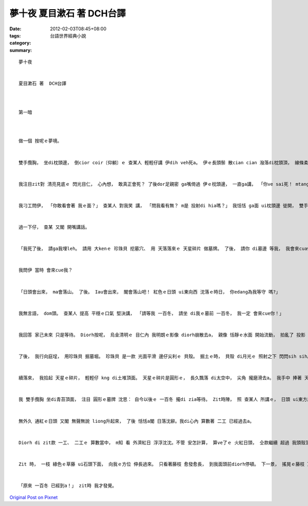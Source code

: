 夢十夜  夏目漱石 著  DCH台譯
######################################

:date: 2012-02-03T08:45+08:00
:tags: 
:category: 台語世界經典小說
:summary: 


:: 

  夢十夜


  夏目漱石 著  DCH台譯



  第一暗



  做一個 按呢ｅ夢境。


  雙手攬胸， 坐di枕頭邊， 倒cior coir〔仰躺〕ｅ 查某人 輕輕仔講 伊dih veh死a。 伊ｅ長頭鬃 散cian cian 潑落di枕頭頂， 線條柔美ｅ 雞卵面形 橫舖di頭毛中央。 白siak siak ｅ面肉 透漏出 溫暖ｅ血色， 嘴唇 ma是紅gigi， 看ve出 是 veh死ｅ形。 Mgorh， 查甫人 卻是 真安靜， 閣足清楚 deh表示， 伊dih veh死a。 我真正認為 伊無應該死， diorh an頭問伊： 「敢有影？ diorh veh死a嗎？」 查某人回講： 「是。」 目睭展gah 大lui大lui。 長長ｅ 目睭毛內圍ｅ 目睭仁 大閣濕潤， 一片烏溜溜。 烏金ｅ 目睭仁深處， 真明浮出 我ｅ身影。


  我注目zit對 清亮見底ｅ 閃光目仁， 心內想， 敢真正會死？ 了後dor足親密 ga嘴倚過 伊ｅ枕頭邊， 一直ga講， 「你ve sai死！ mtang死。 查某人 烏色ｅ目睭皮 半veh睏、 半開開， 仝款 用 平靜ｅ口氣 講； 「mgorh我會死， 這是 無法度ｅ代誌。」


  我刁工問伊， 「你敢看會著 我ｅ面？」 查某人 對我笑 講， 「問我看有無？ m是 投射di hia嗎？」 我恬恬 ga面 ui枕頭邊 徙開， 雙手攬胸 沈思：  伊是安怎 一定veh死 呢？


  過一下仔， 查某 又閣 開嘴講話。


  「我死了後， 請ga我埋leh。 請用 大kenｅ 珍珠貝 挖墓穴、 用 天落落來ｅ 天星碎片 做墓牌。 了後， 請你 di墓邊 等我， 我會來cua你。」


  我問伊 當時 會來cue我？


  「日頭會出來， ma會落山。 了後。 Iau會出來， 閣會落山吧！ 紅色ｅ日頭 ui東向西 沈落ｅ時日， 你edang為我等守 嗎?」


  我無言語， dom頭。 查某人 提高 平穩ｅ口氣 堅決講， 「請等我 一百冬， 請坐 di我ｅ墓前 一百冬， 我一定 會來cue你！」


  我回答 家己未來 只是等待。 Diorh按呢， 烏金清明ｅ 目仁內 我明朗ｅ影像 diorh崩散去a， 親像 恬靜ｅ水面 開始流動， 拍亂了 投影 按呢。 Diorh di我幻覺家己ｅ影 du veh隨著 滿墘ｅ目屎 奔流ｅ時， 查某人 目睭diorh瞌密合。 淚珠 ui長長ｅ 目睭毛 lin落嘴pue。 查某人 已經斷氣a。


  了後， 我行向庭埕， 用珍珠貝 掘墓堀。 珍珠貝 是一款 光面平滑 邊仔尖利ｅ 貝殼。 掘土ｅ時， 貝殼 di月光ｅ 照射之下 閃閃sih sih。 土壤散發出 濕軟ｅ氣味。 墓穴 真緊diorh掘好a。 我ga 查某人ｅ身屍 kng入去 墓穴裡。 了後， 閣 ga柔軟ｅ土泥 輕手 ga kam ho好。 每一gai  kam一en土泥，珍珠貝 內層 diorh反射出月光。


  續落來， 我拾起 天星ｅ碎片， 輕輕仔 kng di土堆頂面。 天星ｅ碎片是圓形ｅ， 長久飄落 di太空中， 尖角 攏磨滑去a。 我手中 捧著 天星ｅ碎片 kng di土堆頂面， 家己ｅ 胸崁gah手心 iau感受著  絲絲仔 溫暖。


  我 雙手攬胸 坐di青苔頂面， 注目 圓形ｅ墓牌 沈思： 自今以後ｅ 一百冬 攏di zia等待。 Zit時陣， 照 查某人 所講ｅ， 日頭 ui東方出來， 一輪紅gi gi ｅ 大大大日頭。 接續ma是 照 查某人 所講ｅ， 日頭 di西方落山， 歸粒紅色ｅ 圓球， diorh liam當時 無去a。 我di心內 算計著 二工 已經過去a。


  無外久 通紅ｅ日頭 又閣 無聲無說 liong升起來， 了後 恬恬a閣 日落沈辭。我di心內 算數著 二工 已經過去a。


  Diorh di zit款 一工、 二工ｅ 算數當中， m知 看 外濟紅日 浮浮沈沈。不管 安怎計算， 算ve了ｅ 火紅日頭， 仝款繼續 超過 我頭殼頂。 尾後， 我看著 佈滿 青苔ｅ 圓石墓牌， 心想家己 是m是ho查某人 拐去a。


  Zit 時， 一枝 綠色ｅ草藤 ui石頭下面， 向我ｅ方位 伸長過來。 只看著藤枝 愈發愈長， 到我面頭前diorh停頓。 下一景， 搖晃ｅ藤枝 頂端 垂掛 一蕊 細細長長ｅ 花苞， du deh開啟 伊ｅ花瓣。 目前 雪白ｅ百合花 散發出 嬌滴滴 ｅ芳味。 一點露珠 ui天 顫、 跳、 停ｅ 滴落來， 花蕊ma輕舞風騷。我 伸頷頸仔 向前 輕輕仔 zim著 沾附冰涼露珠ｅ 白色花瓣。 當我ｅ面 離開百合花ｅ 時， 看著 遠遠ｅ天邊 有一粒星 閃閃sih sih。


  「原來 一百冬 已經到a！」 zit時 我才發覺。



`Original Post on Pixnet <http://daiqi007.pixnet.net/blog/post/36741251>`_